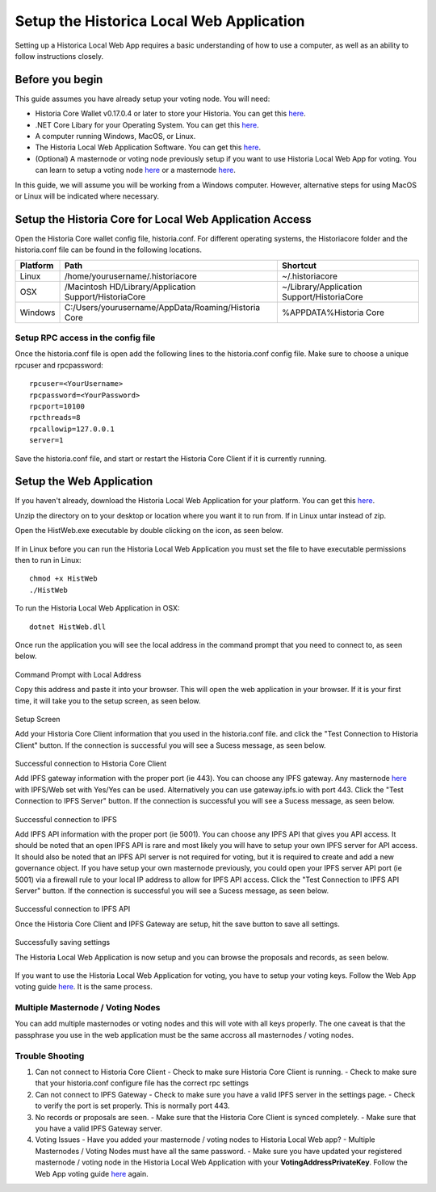 .. meta::
   :description: This guide describes how to set up the Historia Local Web App
   :keywords: historia, guide, voting nodes, setup,

.. _votingnode-setup:

==========================================
Setup the Historica Local Web Application
==========================================

Setting up a Historica Local Web App requires a basic understanding of how to use a computer, as well as an ability to follow instructions closely. 

.. raw:: html

   <div style="position: relative; padding-bottom: 56.25%; height: 0; margin-bottom: 2em; overflow: hidden; max-width: 100%; height: auto;">
      <iframe src="https://www.youtube.com/embed/n5aHiWuJI78" frameborder="0" allowfullscreen style="position: absolute; top: 0; left: 0; width: 100%; height: 100%;"></iframe>

   </div>

Before you begin
================

This guide assumes you have already setup your voting node. You will need:

- Historia Core Wallet v0.17.0.4 or later to store your Historia. You can get this `here <https://github.com/HistoriaOffical/historia/releases/tag/0.17.0.4>`_.
- .NET Core Libary for your Operating System. You can get this `here <https://dotnet.microsoft.com/en-us/download/dotnet/3.1>`_.
- A computer running Windows, MacOS, or Linux. 

- The Historia Local Web Application Software. You can get this `here <https://github.com/HistoriaOffical/Historia-Local-Web-Application/releases/>`_.
- (Optional) A masternode or voting node previously setup if you want to use Historia Local Web App for voting. You can learn to setup a voting node  `here <https://docs.historia.network/en/latest/votingnodes/index.html>`_ or a masternode `here <https://docs.historia.network/en/latest/masternodes/index.html>`_.

In this guide, we will assume you will be working from a Windows computer. However, alternative steps for using MacOS or Linux will be indicated where necessary.


Setup the Historia Core for Local Web Application Access
========================================================

Open the Historia Core wallet config file, historia.conf. For different operating 
systems, the Historiacore folder and the historia.conf file can be found in the following locations.

+-----------+--------------------------------------------------------+--------------------------------------------+
| Platform  | Path                                                   | Shortcut                                   |
+===========+========================================================+============================================+
| Linux     | /home/yourusername/.historiacore                       | ~/.historiacore                            | 
+-----------+--------------------------------------------------------+--------------------------------------------+
| OSX       | /Macintosh HD/Library/Application Support/HistoriaCore | ~/Library/Application Support/HistoriaCore |
+-----------+--------------------------------------------------------+--------------------------------------------+
| Windows   | C:/Users/yourusername/AppData/Roaming/Historia Core    | %APPDATA%\Historia Core                    |
+-----------+--------------------------------------------------------+--------------------------------------------+

Setup RPC access in the config file
-------------------------------------

Once the historia.conf file is open add the following lines to the historia.conf config file. Make sure to choose a unique rpcuser  and rpcpassword::

  rpcuser=<YourUsername>
  rpcpassword=<YourPassword>
  rpcport=10100
  rpcthreads=8
  rpcallowip=127.0.0.1
  server=1

Save the historia.conf file, and start or restart the Historia Core Client if it is currently running.

Setup the Web Application
=========================

If you haven't already, download the Historia Local Web Application for your platform. You can get this `here
<https://github.com/HistoriaOffical/Historia-Local-Web-Application/releases/>`_.

Unzip the directory on to your desktop or location where you want it to run from. If in Linux untar instead of zip.

Open the HistWeb.exe executable by double clicking on the icon, as seen below.

.. figure:: ../img/WL-00.png
   :width: 600px


If in Linux before you can run the Historia Local Web Application you must set the file to have executable permissions then to run in Linux:

::

  chmod +x HistWeb
  ./HistWeb

To run the Historia Local Web Application in OSX:

::

  dotnet HistWeb.dll


Once run the application you will see the local address in the command prompt that you need to connect to, as seen below.

.. figure:: ../img/WL-000.png
   :width: 600px

Command Prompt with Local Address

Copy this address and paste it into your browser. This will open the web application in your browser. If it is your first time, it will take you to the setup screen, as seen below.

.. figure:: ../img/WL-1.JPG
   :width: 600px

Setup Screen

Add your Historia Core Client information that you used in the historia.conf file. and click the "Test Connection to Historia Client" button. If the connection is successful you will see a Sucess message, as seen below.


.. figure:: ../img/WL-2.JPG
   :width: 600px
Successful connection to Historia Core Client

Add IPFS gateway information with the proper port (ie 443). You can choose any IPFS gateway. Any masternode `here <https://historia.network/masternodes>`_ with IPFS/Web set with Yes/Yes can be used. Alternatively you can use gateway.ipfs.io with port 443. Click the "Test Connection to IPFS Server" button. If the connection is successful you will see a Sucess message, as seen below.

.. figure:: ../img/WL-3.JPG
   :width: 600px
Successful connection to IPFS

Add IPFS API information with the proper port (ie 5001). You can choose any IPFS API that gives you API access. It should be noted that an open IPFS API is rare and most likely you will have to setup your own IPFS server for API access. It should also be noted that an IPFS API server is not required for voting, but it is required to create and add a new governance object. If you have setup your own masternode previously, you could open your IPFS server API port (ie 5001) via a firewall rule to your local IP address to allow for IPFS API access.  Click the "Test Connection to IPFS API Server" button. If the connection is successful you will see a Sucess message, as seen below.

.. figure:: ../img/ipfsapi.PNG
   :width: 600px
Successful connection to IPFS API

Once the Historia Core Client and IPFS Gateway are setup, hit the save button to save all settings.

.. figure:: ../img/WL-4.JPG
   :width: 600px
Successfully saving settings

The Historia Local Web Application is now setup and you can browse the proposals and records, as seen below.

.. figure:: ../img/WL-5.JPG
   :width: 600px

If you want to use the Historia Local Web Application for voting, you have to setup your voting keys. Follow the Web App voting guide `here <https://docs.historia.network/en/latest/governance/basex.html>`_. It is the same process. 


Multiple Masternode / Voting Nodes
----------------------------------------------

You can add multiple masternodes or voting nodes and this will vote with all keys properly. The one caveat is that the passphrase you use in the web application must be the same accross all masternodes / voting nodes.

Trouble Shooting
----------------------------------------------

1. Can not connect to Historia Core Client 
   - Check to make sure Historia Core Client is running.
   - Check to make sure that your historia.conf configure file has the correct rpc settings
2. Can not connect to IPFS Gateway
   - Check to make sure you have a valid IPFS server in the settings page.
   - Check to verify the port is set properly. This is normally port 443.
3. No records or proposals are seen.
   - Make sure that the Historia Core Client is synced completely.
   - Make sure that you have a valid IPFS Gateway server.
4. Voting Issues
   - Have you added your masternode / voting nodes to Historia Local Web app? 
   - Multiple Masternodes / Voting Nodes must have all the same password.
   - Make sure you have updated your registered masternode / voting node in the Historia Local Web Application with your **VotingAddressPrivateKey**. Follow the Web App voting guide `here <https://docs.historia.network/en/latest/governance/basex.html>`_ again.

